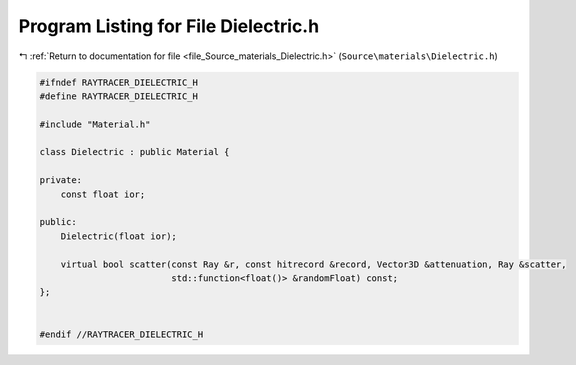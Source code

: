 
.. _program_listing_file_Source_materials_Dielectric.h:

Program Listing for File Dielectric.h
=====================================

|exhale_lsh| :ref:`Return to documentation for file <file_Source_materials_Dielectric.h>` (``Source\materials\Dielectric.h``)

.. |exhale_lsh| unicode:: U+021B0 .. UPWARDS ARROW WITH TIP LEFTWARDS

.. code-block:: cpp

   #ifndef RAYTRACER_DIELECTRIC_H
   #define RAYTRACER_DIELECTRIC_H
   
   #include "Material.h"
   
   class Dielectric : public Material {
   
   private:
       const float ior;
   
   public:
       Dielectric(float ior);
   
       virtual bool scatter(const Ray &r, const hitrecord &record, Vector3D &attenuation, Ray &scatter,
                            std::function<float()> &randomFloat) const;
   };
   
   
   #endif //RAYTRACER_DIELECTRIC_H
